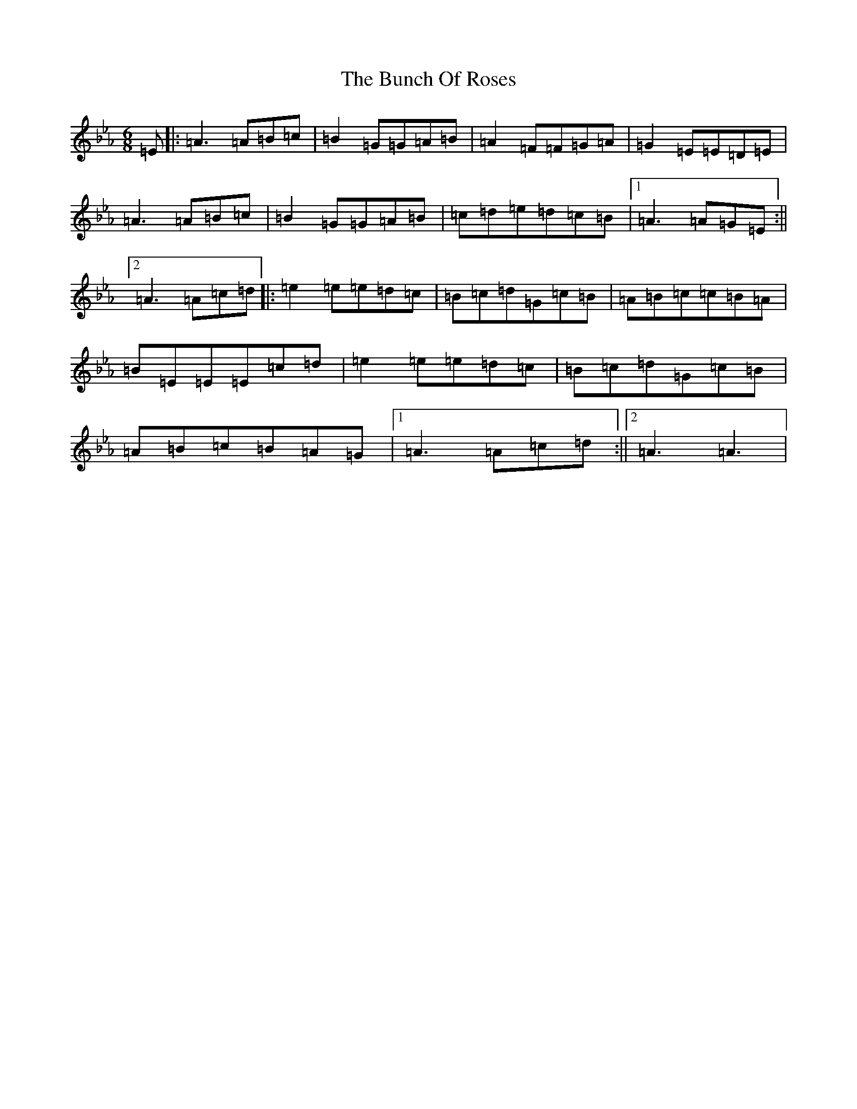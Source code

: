 X: 8606
T: Bunch Of Roses, The
S: https://thesession.org/tunes/709#setting709
Z: G minor
R: jig
M:6/8
L:1/8
K: C minor
=E|:=A3=A=B=c|=B2=G=G=A=B|=A2=F=F=G=A|=G2=E=E=D=E|=A3=A=B=c|=B2=G=G=A=B|=c=d=e=d=c=B|1=A3=A=G=E:||2=A3=A=c=d|:=e2=e=e=d=c|=B=c=d=G=c=B|=A=B=c=c=B=A|=B=E=E=E=c=d|=e2=e=e=d=c|=B=c=d=G=c=B|=A=B=c=B=A=G|1=A3=A=c=d:||2=A3=A3|